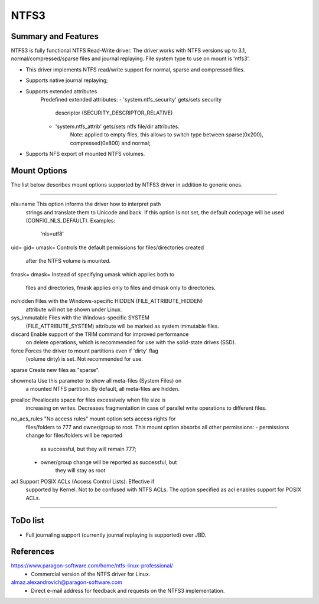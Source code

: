 .. SPDX-License-Identifier: GPL-2.0

=====
NTFS3
=====


Summary and Features
====================

NTFS3 is fully functional NTFS Read-Write driver. The driver works with
NTFS versions up to 3.1, normal/compressed/sparse files
and journal replaying. File system type to use on mount is 'ntfs3'.

- This driver implements NTFS read/write support for normal, sparse and
  compressed files.
- Supports native journal replaying;
- Supports extended attributes
	Predefined extended attributes:
	- 'system.ntfs_security' gets/sets security
			descriptor (SECURITY_DESCRIPTOR_RELATIVE)
	- 'system.ntfs_attrib' gets/sets ntfs file/dir attributes.
		Note: applied to empty files, this allows to switch type between
		sparse(0x200), compressed(0x800) and normal;
- Supports NFS export of mounted NTFS volumes.

Mount Options
=============

The list below describes mount options supported by NTFS3 driver in addition to
generic ones.

===============================================================================

nls=name		This option informs the driver how to interpret path
			strings and translate them to Unicode and back. If
			this option is not set, the default codepage will be
			used (CONFIG_NLS_DEFAULT).
			Examples:
				'nls=utf8'

uid=
gid=
umask=			Controls the default permissions for files/directories created
			after the NTFS volume is mounted.

fmask=
dmask=			Instead of specifying umask which applies both to
			files and directories, fmask applies only to files and
			dmask only to directories.

nohidden		Files with the Windows-specific HIDDEN (FILE_ATTRIBUTE_HIDDEN)
			attribute will not be shown under Linux.

sys_immutable		Files with the Windows-specific SYSTEM
			(FILE_ATTRIBUTE_SYSTEM) attribute will be marked as system
			immutable files.

discard			Enable support of the TRIM command for improved performance
			on delete operations, which is recommended for use with the
			solid-state drives (SSD).

force			Forces the driver to mount partitions even if 'dirty' flag
			(volume dirty) is set. Not recommended for use.

sparse			Create new files as "sparse".

showmeta		Use this parameter to show all meta-files (System Files) on
			a mounted NTFS partition.
			By default, all meta-files are hidden.

prealloc		Preallocate space for files excessively when file size is
			increasing on writes. Decreases fragmentation in case of
			parallel write operations to different files.

no_acs_rules		"No access rules" mount option sets access rights for
			files/folders to 777 and owner/group to root. This mount
			option absorbs all other permissions:
			- permissions change for files/folders will be reported
				as successful, but they will remain 777;
			- owner/group change will be reported as successful, but
				they will stay as root

acl			Support POSIX ACLs (Access Control Lists). Effective if
			supported by Kernel. Not to be confused with NTFS ACLs.
			The option specified as acl enables support for POSIX ACLs.

===============================================================================

ToDo list
=========

- Full journaling support (currently journal replaying is supported) over JBD.


References
==========
https://www.paragon-software.com/home/ntfs-linux-professional/
	- Commercial version of the NTFS driver for Linux.

almaz.alexandrovich@paragon-software.com
	- Direct e-mail address for feedback and requests on the NTFS3 implementation.

